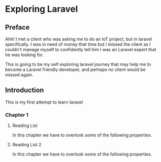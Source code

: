 #+HUGO_BASE_DIR: ~/Blog/
# #+title: Index

* Exploring Laravel
:PROPERTIES:
:export_author: R_Hasan
:export_date: 2022-08-16
:export_hugo_section_frag: laravel
:export_file_name: _index
:end:

** Preface
Ahh! I met a client who was asking me to do an IoT project, but in laravel specifically. I was in need of money that time but I missed the client as I couldn't manage myself to confidently tell him I was an Laravel expert that he was looking for.

This is going to be my self exploring laravel journey that may help me to become a Laravel friendly developer, and perhaps no client would be missed again.

** Introduction
# :PROPERTIES:
# :Export_author: R_Hasan
# :export_date: 2022-08-16
# :export_hugo_section_frag: introduction
# :export_file_name: introduction
# :end:

This is my first attempt to learn laravel

*** Chapter 1
:properties:
:export_hugo_section_frag: chapter1
:end:
**** Reading List
:properties:
:export_file_name: _index
:expOrt_date: 2022-08-14
:end:
In this chapter we have to overlook some of the following properties.

**** Reading List 2
:properties:
:export_file_name: _index2
:expOrt_date: 2022-08-14
:end:
In this chapter we have to overlook some of the following properties.
